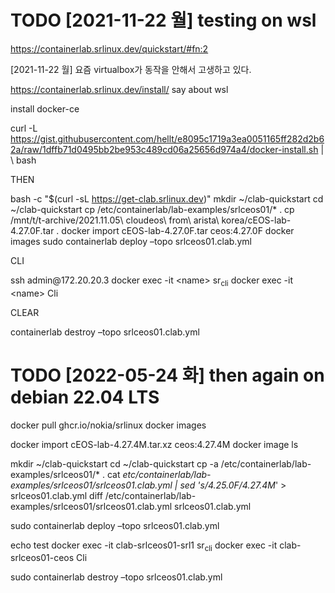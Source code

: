 * TODO [2021-11-22 월] testing on wsl

https://containerlab.srlinux.dev/quickstart/#fn:2

[2021-11-22 월] 요즘 virtualbox가 동작을 안해서 고생하고 있다.

https://containerlab.srlinux.dev/install/
say about wsl

install docker-ce

curl -L https://gist.githubusercontent.com/hellt/e8095c1719a3ea0051165ff282d2b62a/raw/1dffb71d0495bb2be953c489cd06a25656d974a4/docker-install.sh | \
bash

THEN

bash -c "$(curl -sL https://get-clab.srlinux.dev)"
mkdir ~/clab-quickstart
cd ~/clab-quickstart
cp /etc/containerlab/lab-examples/srlceos01/* .
cp /mnt/t/t-archive/2021.11.05\ cloudeos\ from\ arista\ korea/cEOS-lab-4.27.0F.tar .
docker import cEOS-lab-4.27.0F.tar ceos:4.27.0F
docker images
sudo containerlab deploy --topo srlceos01.clab.yml

CLI

ssh admin@172.20.20.3
docker exec -it <name> sr_cli
docker exec -it <name> Cli

CLEAR

containerlab destroy --topo srlceos01.clab.yml
* TODO [2022-05-24 화] then again on debian 22.04 LTS

# download srlinux using docker, simply
docker pull ghcr.io/nokia/srlinux
docker images

# dig in later with below strings
# 
# https://qiita.com/h9803660/items/2d9ab958e93a361cff71
# docker create --name=ceos --privileged -p 443:443 -e CEOS=1 -e container=docker -e EOS_PLATFORM=ceoslab -e SKIP_ZEROTOUCH_BARRIER_IN_SYSDBINIT=1 -e ETBA=1 -e INTFTYPE=eth -i -t ceos:latest /sbin/init
# docker network create net1
# docker network create net2
# docker network connect net1 ceos
# docker network connect net2 ceos
# docker start ceos
# docker exec -it ceos Cli

# download ceos image from arista.com, manually
#   arista.com > Software Download > EOS > cEOS-lab > EOS-4.27.4M > cEOS-lab-4.27.4M.tar.xz
docker import cEOS-lab-4.27.4M.tar.xz ceos:4.27.4M
docker image ls

# make containerlab using example, stream edit cfg based on ceos image
mkdir ~/clab-quickstart
cd ~/clab-quickstart
cp -a /etc/containerlab/lab-examples/srlceos01/* .
cat /etc/containerlab/lab-examples/srlceos01/srlceos01.clab.yml | sed 's/4.25.0F/4.27.4M/' > srlceos01.clab.yml
diff /etc/containerlab/lab-examples/srlceos01/srlceos01.clab.yml srlceos01.clab.yml 

# start
sudo containerlab deploy  --topo srlceos01.clab.yml

# test
echo test
docker exec -it clab-srlceos01-srl1 sr_cli
docker exec -it clab-srlceos01-ceos Cli

# stop
sudo containerlab destroy --topo srlceos01.clab.yml 
